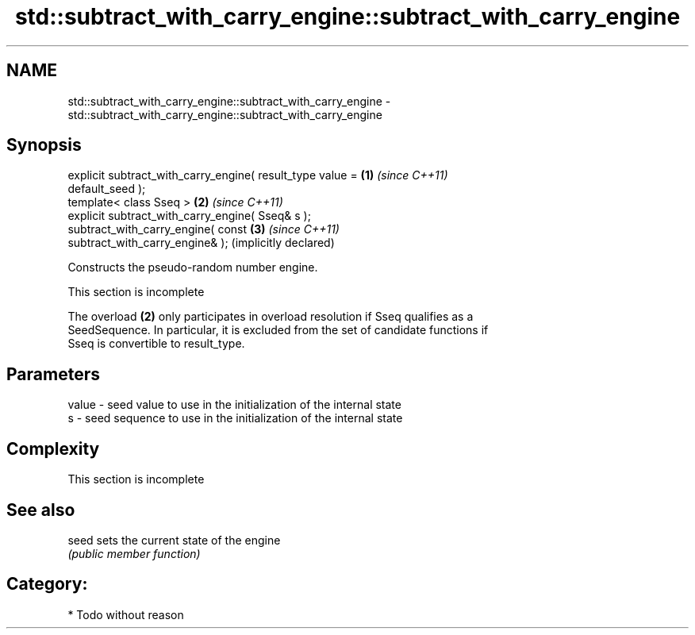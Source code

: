 .TH std::subtract_with_carry_engine::subtract_with_carry_engine 3 "Apr  2 2017" "2.1 | http://cppreference.com" "C++ Standard Libary"
.SH NAME
std::subtract_with_carry_engine::subtract_with_carry_engine \- std::subtract_with_carry_engine::subtract_with_carry_engine

.SH Synopsis
   explicit subtract_with_carry_engine( result_type value =   \fB(1)\fP \fI(since C++11)\fP
   default_seed );
   template< class Sseq >                                     \fB(2)\fP \fI(since C++11)\fP
   explicit subtract_with_carry_engine( Sseq& s );
   subtract_with_carry_engine( const                          \fB(3)\fP \fI(since C++11)\fP
   subtract_with_carry_engine& );                                 (implicitly declared)

   Constructs the pseudo-random number engine.

    This section is incomplete

   The overload \fB(2)\fP only participates in overload resolution if Sseq qualifies as a
   SeedSequence. In particular, it is excluded from the set of candidate functions if
   Sseq is convertible to result_type.

.SH Parameters

   value - seed value to use in the initialization of the internal state
   s     - seed sequence to use in the initialization of the internal state

.SH Complexity

    This section is incomplete

.SH See also

   seed sets the current state of the engine
        \fI(public member function)\fP

.SH Category:

     * Todo without reason
